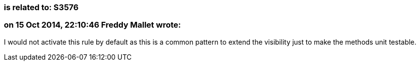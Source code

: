 === is related to: S3576

=== on 15 Oct 2014, 22:10:46 Freddy Mallet wrote:
I would not activate this rule by default as this is a common pattern to extend the visibility just to make the methods unit testable.

